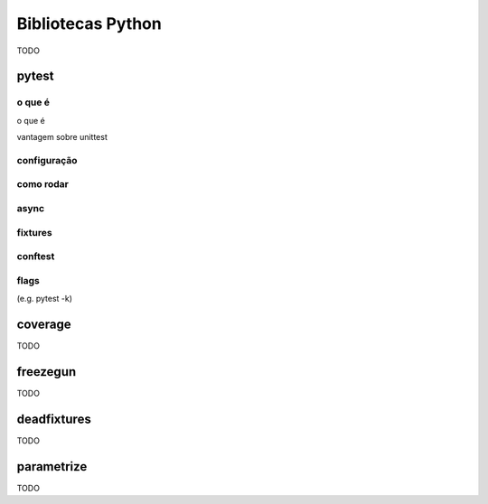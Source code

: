 Bibliotecas Python
==================

TODO

pytest
------

o que é
.......

o que é

vantagem sobre unittest

configuração
............

como rodar
..........

async
.....

fixtures
........

conftest
........

flags
.....

(e.g. pytest -k)

coverage
--------

TODO

freezegun
---------

TODO

deadfixtures
------------

TODO

parametrize
-----------

TODO
